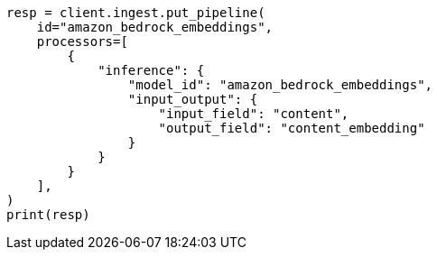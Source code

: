 // This file is autogenerated, DO NOT EDIT
// tab-widgets/inference-api/infer-api-ingest-pipeline.asciidoc:197

[source, python]
----
resp = client.ingest.put_pipeline(
    id="amazon_bedrock_embeddings",
    processors=[
        {
            "inference": {
                "model_id": "amazon_bedrock_embeddings",
                "input_output": {
                    "input_field": "content",
                    "output_field": "content_embedding"
                }
            }
        }
    ],
)
print(resp)
----
